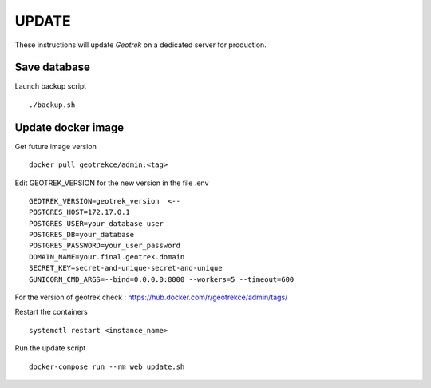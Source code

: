 ============
UPDATE
============

These instructions will update *Geotrek* on a dedicated server for production.

Save database
------------

Launch backup script
::
   ./backup.sh

Update docker image
------------

Get future image version
::
   docker pull geotrekce/admin:<tag>

Edit GEOTREK_VERSION for the new version in the file .env
::
   GEOTREK_VERSION=geotrek_version  <--
   POSTGRES_HOST=172.17.0.1
   POSTGRES_USER=your_database_user
   POSTGRES_DB=your_database
   POSTGRES_PASSWORD=your_user_password
   DOMAIN_NAME=your.final.geotrek.domain
   SECRET_KEY=secret-and-unique-secret-and-unique
   GUNICORN_CMD_ARGS=--bind=0.0.0.0:8000 --workers=5 --timeout=600

For the version of geotrek check : https://hub.docker.com/r/geotrekce/admin/tags/

Restart the containers
::
    systemctl restart <instance_name>

Run the update script
::
    docker-compose run --rm web update.sh
